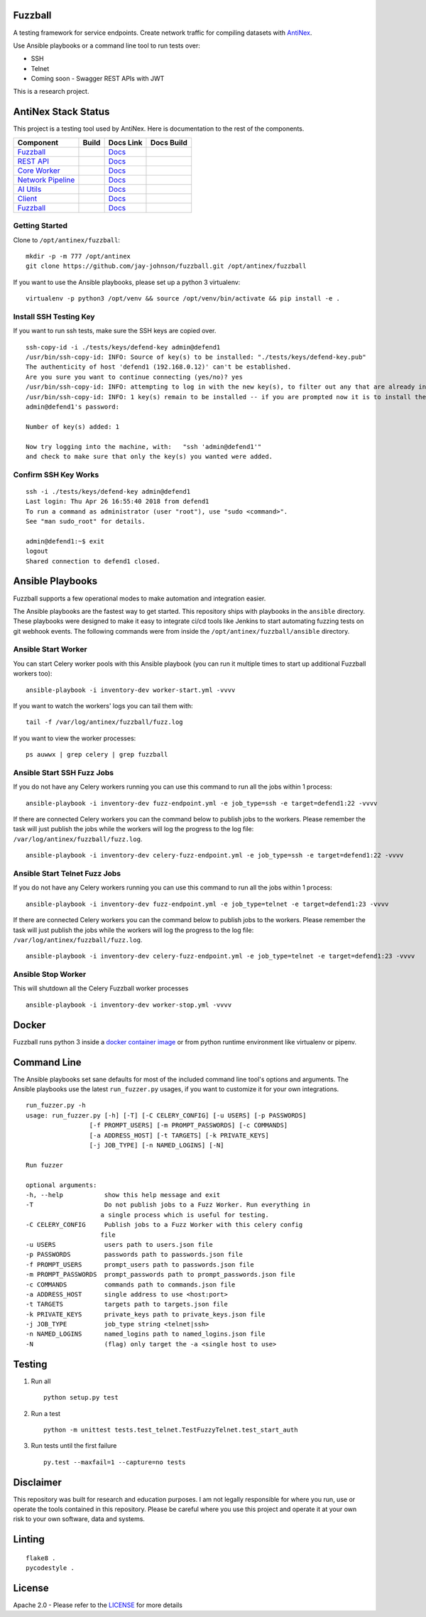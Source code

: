Fuzzball
--------

A testing framework for service endpoints. Create network traffic for compiling datasets with `AntiNex <https://github.com/jay-johnson/train-ai-with-django-swagger-jwt.git>`__. 

Use Ansible playbooks or a command line tool to run tests over:

- SSH
- Telnet
- Coming soon - Swagger REST APIs with JWT

This is a research project.

AntiNex Stack Status
--------------------

This project is a testing tool used by AntiNex. Here is documentation to the rest of the components.

.. list-table::
   :header-rows: 1

   * - Component
     - Build
     - Docs Link
     - Docs Build
   * - `Fuzzball <https://github.com/jay-johnson/fuzzball>`__
     - .. image:: https://travis-ci.org/jay-johnson/fuzzball.svg?branch=master
           :alt: Travis Fuzzball Tests
           :target: https://travis-ci.org/jay-johnson/fuzzball.svg
     - `Docs <http://fuzzball.readthedocs.io/en/latest/>`__
     - .. image:: https://readthedocs.org/projects/fuzzball/badge/?version=latest
           :alt: Read the Docs Fuzzball Testing Tool
           :target: https://readthedocs.org/projects/fuzzball/badge/?version=latest
   * - `REST API <https://github.com/jay-johnson/train-ai-with-django-swagger-jwt>`__
     - .. image:: https://travis-ci.org/jay-johnson/train-ai-with-django-swagger-jwt.svg?branch=master
           :alt: Travis Tests
           :target: https://travis-ci.org/jay-johnson/train-ai-with-django-swagger-jwt.svg
     - `Docs <http://antinex.readthedocs.io/en/latest/>`__
     - .. image:: https://readthedocs.org/projects/antinex/badge/?version=latest
           :alt: Read the Docs REST API Tests
           :target: https://readthedocs.org/projects/antinex/badge/?version=latest
   * - `Core Worker <https://github.com/jay-johnson/antinex-core>`__
     - .. image:: https://travis-ci.org/jay-johnson/antinex-core.svg?branch=master
           :alt: Travis AntiNex Core Tests
           :target: https://travis-ci.org/jay-johnson/antinex-core.svg
     - `Docs <http://antinex-core-worker.readthedocs.io/en/latest/>`__
     - .. image:: https://readthedocs.org/projects/antinex-core-worker/badge/?version=latest
           :alt: Read the Docs AntiNex Core Tests
           :target: http://antinex-core-worker.readthedocs.io/en/latest/?badge=latest
   * - `Network Pipeline <https://github.com/jay-johnson/network-pipeline>`__
     - .. image:: https://travis-ci.org/jay-johnson/network-pipeline.svg?branch=master
           :alt: Travis AntiNex Network Pipeline Tests
           :target: https://travis-ci.org/jay-johnson/network-pipeline.svg
     - `Docs <http://antinex-network-pipeline.readthedocs.io/en/latest/>`__
     - .. image:: https://readthedocs.org/projects/antinex-network-pipeline/badge/?version=latest
           :alt: Read the Docs AntiNex Network Pipeline Tests
           :target: https://readthedocs.org/projects/antinex-network-pipeline/badge/?version=latest
   * - `AI Utils <https://github.com/jay-johnson/antinex-utils>`__
     - .. image:: https://travis-ci.org/jay-johnson/antinex-utils.svg?branch=master
           :alt: Travis AntiNex AI Utils Tests
           :target: https://travis-ci.org/jay-johnson/antinex-utils.svg
     - `Docs <http://antinex-ai-utilities.readthedocs.io/en/latest/>`__
     - .. image:: https://readthedocs.org/projects/antinex-ai-utilities/badge/?version=latest
           :alt: Read the Docs AntiNex AI Utils Tests
           :target: http://antinex-ai-utilities.readthedocs.io/en/latest/?badge=latest
   * - `Client <https://github.com/jay-johnson/antinex-client>`__
     - .. image:: https://travis-ci.org/jay-johnson/antinex-client.svg?branch=master
           :alt: Travis AntiNex Client Tests
           :target: https://travis-ci.org/jay-johnson/antinex-client.svg
     - `Docs <http://antinex-client.readthedocs.io/en/latest/>`__
     - .. image:: https://readthedocs.org/projects/antinex-client/badge/?version=latest
           :alt: Read the Docs AntiNex Client Tests
           :target: https://readthedocs.org/projects/antinex-client/badge/?version=latest
   * - `Fuzzball <https://github.com/jay-johnson/fuzzball>`__
     - .. image:: https://travis-ci.org/jay-johnson/fuzzball.svg?branch=master
           :alt: Travis Fuzzball Tests
           :target: https://travis-ci.org/jay-johnson/fuzzball.svg
     - `Docs <http://fuzzball.readthedocs.io/en/latest/>`__
     - .. image:: https://readthedocs.org/projects/fuzzball/badge/?version=latest
           :alt: Read the Docs Fuzzball Testing Tool
           :target: https://readthedocs.org/projects/fuzzball/badge/?version=latest

Getting Started
===============

Clone to ``/opt/antinex/fuzzball``:

::

    mkdir -p -m 777 /opt/antinex
    git clone https://github.com/jay-johnson/fuzzball.git /opt/antinex/fuzzball

If you want to use the Ansible playbooks, please set up a python 3 virtualenv:

::

    virtualenv -p python3 /opt/venv && source /opt/venv/bin/activate && pip install -e .

Install SSH Testing Key
=======================

If you want to run ssh tests, make sure the SSH keys are copied over.

::

    ssh-copy-id -i ./tests/keys/defend-key admin@defend1
    /usr/bin/ssh-copy-id: INFO: Source of key(s) to be installed: "./tests/keys/defend-key.pub"
    The authenticity of host 'defend1 (192.168.0.12)' can't be established.
    Are you sure you want to continue connecting (yes/no)? yes
    /usr/bin/ssh-copy-id: INFO: attempting to log in with the new key(s), to filter out any that are already installed
    /usr/bin/ssh-copy-id: INFO: 1 key(s) remain to be installed -- if you are prompted now it is to install the new keys
    admin@defend1's password:

    Number of key(s) added: 1

    Now try logging into the machine, with:   "ssh 'admin@defend1'"
    and check to make sure that only the key(s) you wanted were added.

Confirm SSH Key Works
=====================

::

    ssh -i ./tests/keys/defend-key admin@defend1
    Last login: Thu Apr 26 16:55:40 2018 from defend1
    To run a command as administrator (user "root"), use "sudo <command>".
    See "man sudo_root" for details.

    admin@defend1:~$ exit
    logout
    Shared connection to defend1 closed.

Ansible Playbooks
-----------------

Fuzzball supports a few operational modes to make automation and integration easier.

The Ansible playbooks are the fastest way to get started. This repository ships with playbooks in the ``ansible`` directory. These playbooks were designed to make it easy to integrate ci/cd tools like Jenkins to start automating fuzzing tests on git webhook events. The following commands were from inside the ``/opt/antinex/fuzzball/ansible`` directory.

Ansible Start Worker
====================

You can start Celery worker pools with this Ansible playbook (you can run it multiple times to start up additional Fuzzball workers too):

::

    ansible-playbook -i inventory-dev worker-start.yml -vvvv
    
If you want to watch the workers' logs you can tail them with:

::

    tail -f /var/log/antinex/fuzzball/fuzz.log

If you want to view the worker processes:

::

    ps auwwx | grep celery | grep fuzzball

Ansible Start SSH Fuzz Jobs
===========================

If you do not have any Celery workers running you can use this command to run all the jobs within 1 process:

::

    ansible-playbook -i inventory-dev fuzz-endpoint.yml -e job_type=ssh -e target=defend1:22 -vvvv

If there are connected Celery workers you can the command below to publish jobs to the workers. Please remember the task will just publish the jobs while the workers will log the progress to the log file: ``/var/log/antinex/fuzzball/fuzz.log``.

::

    ansible-playbook -i inventory-dev celery-fuzz-endpoint.yml -e job_type=ssh -e target=defend1:22 -vvvv

Ansible Start Telnet Fuzz Jobs
==============================

If you do not have any Celery workers running you can use this command to run all the jobs within 1 process:

::

    ansible-playbook -i inventory-dev fuzz-endpoint.yml -e job_type=telnet -e target=defend1:23 -vvvv

If there are connected Celery workers you can the command below to publish jobs to the workers. Please remember the task will just publish the jobs while the workers will log the progress to the log file: ``/var/log/antinex/fuzzball/fuzz.log``.

::

    ansible-playbook -i inventory-dev celery-fuzz-endpoint.yml -e job_type=telnet -e target=defend1:23 -vvvv

Ansible Stop Worker
===================

This will shutdown all the Celery Fuzzball worker processes

::

    ansible-playbook -i inventory-dev worker-stop.yml -vvvv

Docker
------

Fuzzball runs python 3 inside a `docker container image <https://hub.docker.com/r/jayjohnson/antinex-fuzzball>`__ or from python runtime environment like virtualenv or pipenv.

Command Line
------------

The Ansible playbooks set sane defaults for most of the included command line tool's options and arguments. The Ansible playbooks use the latest ``run_fuzzer.py`` usages, if you want to customize it for your own integrations.

::

    run_fuzzer.py -h
    usage: run_fuzzer.py [-h] [-T] [-C CELERY_CONFIG] [-u USERS] [-p PASSWORDS]
                     [-f PROMPT_USERS] [-m PROMPT_PASSWORDS] [-c COMMANDS]
                     [-a ADDRESS_HOST] [-t TARGETS] [-k PRIVATE_KEYS]
                     [-j JOB_TYPE] [-n NAMED_LOGINS] [-N]

    Run fuzzer

    optional arguments:
    -h, --help           show this help message and exit
    -T                   Do not publish jobs to a Fuzz Worker. Run everything in
                        a single process which is useful for testing.
    -C CELERY_CONFIG     Publish jobs to a Fuzz Worker with this celery config
                        file
    -u USERS             users path to users.json file
    -p PASSWORDS         passwords path to passwords.json file
    -f PROMPT_USERS      prompt_users path to passwords.json file
    -m PROMPT_PASSWORDS  prompt_passwords path to prompt_passwords.json file
    -c COMMANDS          commands path to commands.json file
    -a ADDRESS_HOST      single address to use <host:port>
    -t TARGETS           targets path to targets.json file
    -k PRIVATE_KEYS      private_keys path to private_keys.json file
    -j JOB_TYPE          job_type string <telnet|ssh>
    -n NAMED_LOGINS      named_logins path to named_logins.json file
    -N                   (flag) only target the -a <single host to use>

Testing
-------

#.  Run all

    ::

        python setup.py test

#.  Run a test

    ::

        python -m unittest tests.test_telnet.TestFuzzyTelnet.test_start_auth

#.  Run tests until the first failure

    ::

        py.test --maxfail=1 --capture=no tests

Disclaimer
----------

This repository was built for research and education purposes. I am not legally responsible for where you run, use or operate the tools contained in this repository. Please be careful where you use this project and operate it at your own risk to your own software, data and systems.

Linting
-------

::

    flake8 .
    pycodestyle .

License
-------

Apache 2.0 - Please refer to the LICENSE_ for more details

.. _License: https://github.com/jay-johnson/fuzzball/blob/master/LICENSE

